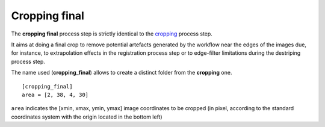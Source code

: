 Cropping final
==============


The **cropping final** process step is strictly identical to the `cropping <cropping.html>`_ process step.

It aims at doing a final crop to remove potential artefacts generated by the workflow near the edges of the images due, for instance, to extrapolation effects in the registration process step or to edge-filter limitations during the destriping process step.

The name used (**cropping_final**) allows to create a distinct folder from the **cropping** one.

::

    [cropping_final]
    area = [2, 38, 4, 30]

``area`` indicates the [xmin, xmax, ymin, ymax] image coordinates to be cropped (in pixel, according to the standard coordinates system with the origin located in the bottom left)